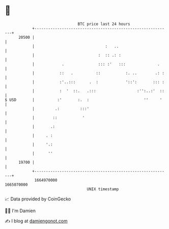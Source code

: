 * 👋

#+begin_example
                                   BTC price last 24 hours                    
               +------------------------------------------------------------+ 
         20500 |                                                            | 
               |                               :   ..                       | 
               |                            :  :: .: :                      | 
               |            .               ::: :'   :::              .     | 
               |           ::   .          ::           :. ..        .: :   | 
               |           :'..:::      .  :            '::':       ::: :   | 
               |           :  '  ::.   .:::                  :'':..:'  ::   | 
   $ USD       |          :'       :.  :                        ''     '    | 
               |         .:         :::'                                    | 
               |        ::           '                                      | 
               |       .:                                                   | 
               |     . :                                                    | 
               |     '.:                                                    | 
               |      ''                                                    | 
         19700 |                                                            | 
               +------------------------------------------------------------+ 
                1664970000                                        1665070000  
                                       UNIX timestamp                         
#+end_example
📈 Data provided by CoinGecko

🧑‍💻 I'm Damien

✍️ I blog at [[https://www.damiengonot.com][damiengonot.com]]
